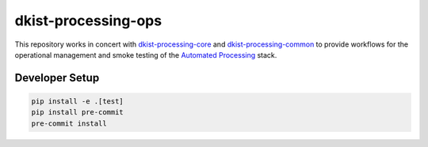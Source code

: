 dkist-processing-ops
--------------------
|codecov|

This repository works in concert with `dkist-processing-core <https://pypi.org/project/dkist-processing-core/>`_ and
`dkist-processing-common <https://pypi.org/project/dkist-processing-common/>`_ to provide workflows for the
operational management and smoke testing of the `Automated Processing <https://nso.atlassian.net/wiki/spaces/DPD/pages/3671451/04+-+Automated+Processing>`_ stack.


Developer Setup
~~~~~~~~~~~~~~~

.. code-block:: bash

    pip install -e .[test]
    pip install pre-commit
    pre-commit install


.. |codecov| image:: https://codecov.io/bb/dkistdc/dkist-processing-ops/branch/main/graph/badge.svg
   :target: https://codecov.io/bb/dkistdc/dkist-processing-ops
